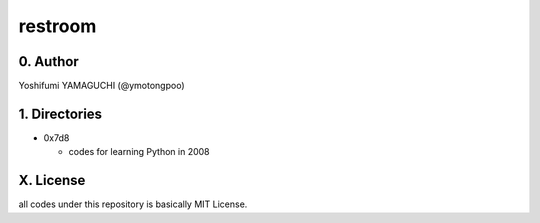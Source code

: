 .. -*- coding: utf-8 -*-

==========
 restroom
==========

0. Author
=========

Yoshifumi YAMAGUCHI (@ymotongpoo)

1. Directories
==============

* 0x7d8

  - codes for learning Python in 2008


X. License
==========

all codes under this repository is basically MIT License.


